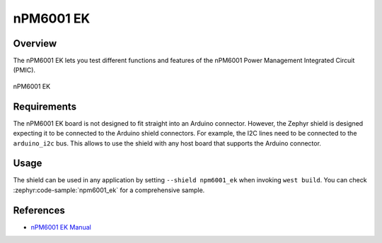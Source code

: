 .. _npm6001_ek:

nPM6001 EK
##########

Overview
********

The nPM6001 EK lets you test different functions and features of the nPM6001
Power Management Integrated Circuit (PMIC).

.. figure:: npm6001_ek.jpg
   :alt: nPM6001 EK
   :align: center

   nPM6001 EK

Requirements
************

The nPM6001 EK board is not designed to fit straight into an Arduino connector.
However, the Zephyr shield is designed expecting it to be connected to the
Arduino shield connectors. For example, the I2C lines need to be connected to
the ``arduino_i2c`` bus. This allows to use the shield with any host board that
supports the Arduino connector.

Usage
*****

The shield can be used in any application by setting ``--shield npm6001_ek``
when invoking ``west build``. You can check :zephyr:code-sample:`npm6001_ek` for a
comprehensive sample.

References
**********

- `nPM6001 EK Manual <https://infocenter.nordicsemi.com/topic/ug_npm6001_ek/UG/nPM6001_EK/intro.html>`_

